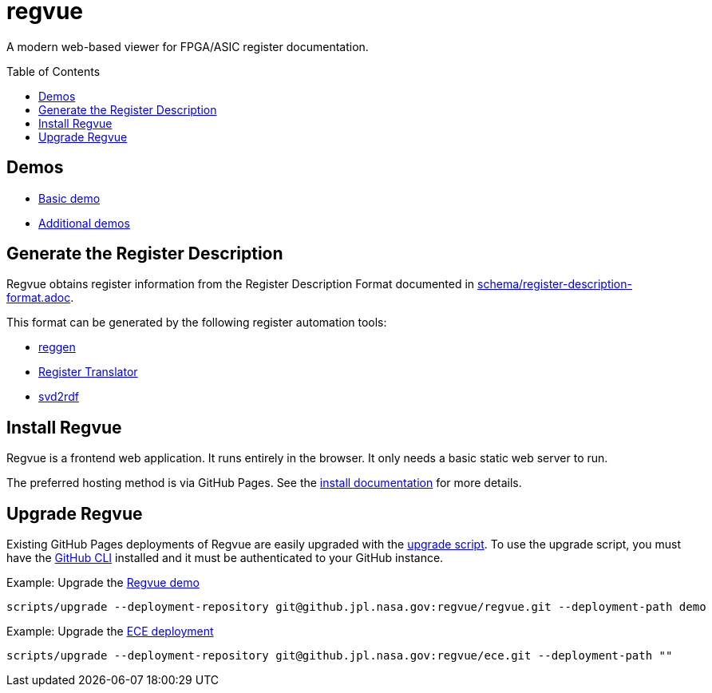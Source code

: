 = regvue
:imagesdir: images
:toc: macro

A modern web-based viewer for FPGA/ASIC register documentation.

toc::[]

== Demos

* https://github.jpl.nasa.gov/pages/regvue/regvue/v0.5/#?data=https://github.jpl.nasa.gov/pages/regvue/regvue/demo/data.json[Basic demo]
* https://github.jpl.nasa.gov/regvue/demos[Additional demos]

== Generate the Register Description

Regvue obtains register information from the Register Description Format documented in link:schema/register-description-format.adoc[].

This format can be generated by the following register automation tools:

* https://github.jpl.nasa.gov/rstern-org/reggen[reggen]
* https://github.jpl.nasa.gov/jfve/register-translator[Register Translator]
* https://github.com/rfdonnelly/svd2rdf[svd2rdf]

== Install Regvue

Regvue is a frontend web application.
It runs entirely in the browser.
It only needs a basic static web server to run.

The preferred hosting method is via GitHub Pages.
See the link:docs/install.adoc[install documentation] for more details.

== Upgrade Regvue

Existing GitHub Pages deployments of Regvue are easily upgraded with the link:scripts/upgrade[upgrade script].
To use the upgrade script, you must have the https://cli.github.com/[GitHub CLI] installed and it must be authenticated to your GitHub instance.

[source,sh]
.Example: Upgrade the https://github.jpl.nasa.gov/pages/regvue/regvue/demo[Regvue demo]
----
scripts/upgrade --deployment-repository git@github.jpl.nasa.gov:regvue/regvue.git --deployment-path demo
----

[source,sh]
.Example: Upgrade the https://github.jpl.nasa.gov/pages/regvue/ece[ECE deployment]
----
scripts/upgrade --deployment-repository git@github.jpl.nasa.gov:regvue/ece.git --deployment-path ""
----
